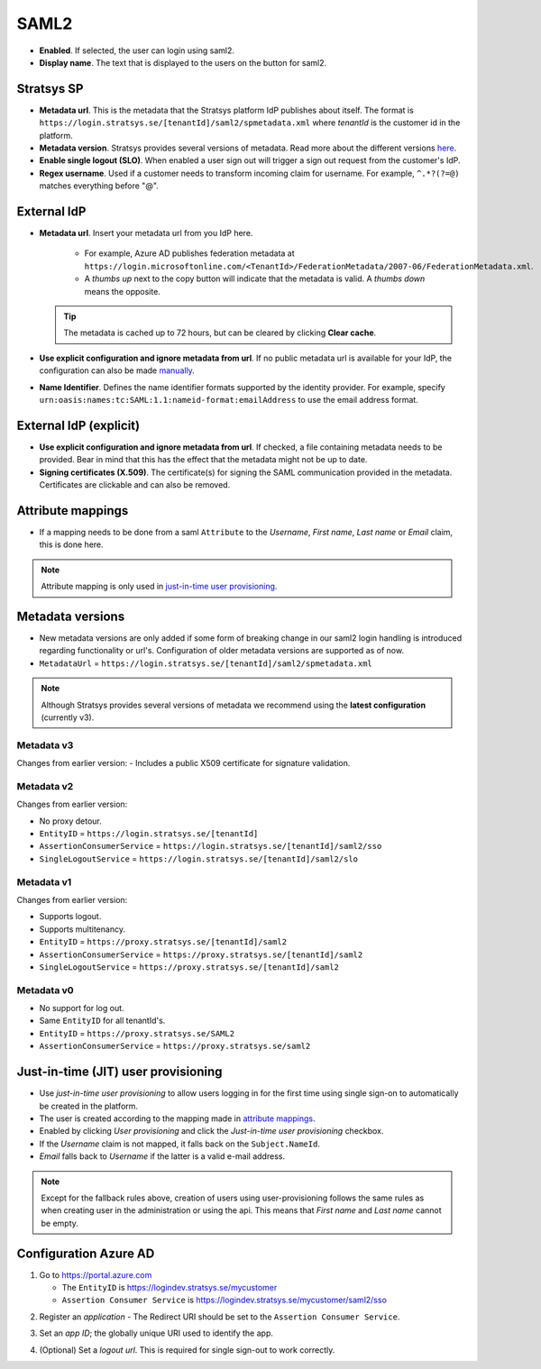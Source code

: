 SAML2
=====

- **Enabled**. If selected, the user can login using saml2.
- **Display name**. The text that is displayed to the users on the button for saml2.

Stratsys SP
^^^^^^^^^^^
- **Metadata url**. This is the metadata that the Stratsys platform IdP publishes about itself. The format is ``https://login.stratsys.se/[tenantId]/saml2/spmetadata.xml`` where *tenantId* is the customer id in the platform.
- **Metadata version**. Stratsys provides several versions of metadata. Read more about the different versions `here <#metadata-versions>`_.
- **Enable single logout (SLO)**. When enabled a user sign out will trigger a sign out request from the customer's IdP.
- **Regex username**. Used if a customer needs to transform incoming claim for username. For example, ``^.*?(?=@)`` matches everything before "@".

External IdP
^^^^^^^^^^^^

- **Metadata url**. Insert your metadata url from you IdP here.

   - For example, Azure AD publishes federation metadata at ``https://login.microsoftonline.com/<TenantId>/FederationMetadata/2007-06/FederationMetadata.xml``.
   - A *thumbs up* next to the copy button will indicate that the metadata is valid. A *thumbs down* means the opposite.
     
  .. tip:: The metadata is cached up to 72 hours, but can be cleared by clicking **Clear cache**.

- **Use explicit configuration and ignore metadata from url**. If no public metadata url is available for your IdP, the configuration can also be made `manually <#external-idp-explicit>`_.
- **Name Identifier**. Defines the name identifier formats supported by the identity provider. For example, specify ``urn:oasis:names:tc:SAML:1.1:nameid-format:emailAddress`` to use the email address format.

External IdP (explicit)
^^^^^^^^^^^^^^^^^^^^^^^
- **Use explicit configuration and ignore metadata from url**. If checked, a file containing metadata needs to be provided. Bear in mind that this has the effect that the metadata might not be up to date.
- **Signing certificates (X.509)**. The certificate(s) for signing the SAML communication provided in the metadata. Certificates are clickable and can also be removed.

.. image:: images/saml2ExternalIdpExplicit.png
   :width: 500

.. _saml2-attribute-mappings:

Attribute mappings   
^^^^^^^^^^^^^^^^^^

- If a mapping needs to be done from  a saml ``Attribute`` to the *Username*, *First name*, *Last name* or *Email* claim, this is done here.

.. note:: Attribute mapping is only used in  `just-in-time user provisioning <#just-in-time-jit-user-provisioning>`_.


Metadata versions
^^^^^^^^^^^^^^^^^   

- New metadata versions are only added if some form of breaking change in our saml2 login handling is introduced regarding functionality or url's. Configuration of older metadata versions are supported as of now.
- ``MetadataUrl`` = ``https://login.stratsys.se/[tenantId]/saml2/spmetadata.xml``


.. note:: Although Stratsys provides several versions of metadata we recommend using the **latest configuration** (currently v3).


Metadata v3
-----------

Changes from earlier version:
-  Includes a public X509 certificate for signature validation. 

Metadata v2
-----------

Changes from earlier version:

- No proxy detour.
- ``EntityID`` = ``https://login.stratsys.se/[tenantId]``
- ``AssertionConsumerService`` = ``https://login.stratsys.se/[tenantId]/saml2/sso``
- ``SingleLogoutService`` = ``https://login.stratsys.se/[tenantId]/saml2/slo``


Metadata v1
-----------

Changes from earlier version:

- Supports logout.
- Supports multitenancy.
- ``EntityID`` = ``https://proxy.stratsys.se/[tenantId]/saml2``
- ``AssertionConsumerService`` = ``https://proxy.stratsys.se/[tenantId]/saml2``
- ``SingleLogoutService`` = ``https://proxy.stratsys.se/[tenantId]/saml2``

Metadata v0
-----------

- No support for log out.
- Same ``EntityID`` for all tenantId's.
- ``EntityID`` = ``https://proxy.stratsys.se/SAML2``
- ``AssertionConsumerService`` = ``https://proxy.stratsys.se/saml2``

Just-in-time (JIT) user provisioning 
^^^^^^^^^^^^^^^^^^^^^^^^^^^^^^^^^^^^

- Use *just-in-time user provisioning* to allow users logging in for the first time using single sign-on to automatically be created in the platform.
- The user is created according to the mapping made in `attribute mappings <#attribute-mappings>`_.
- Enabled by clicking *User provisioning* and click the *Just-in-time user provisioning* checkbox.
- If the *Username* claim is not mapped, it falls back on the ``Subject.NameId``.
- *Email* falls back to *Username* if the latter is a valid e-mail address.

.. note:: Except for the fallback rules above, creation of users using user-provisioning follows the same rules as when creating user in the administration or using the api. This means that *First name* and *Last name* cannot be empty.

Configuration Azure AD
^^^^^^^^^^^^^^^^^^^^^^
1. Go to https://portal.azure.com

   - The ``EntityID`` is https://logindev.stratsys.se/mycustomer
   - ``Assertion Consumer Service`` is https://logindev.stratsys.se/mycustomer/saml2/sso   

.. image:: images/saml2AzureAdNewAppRegistration.png
   
2. Register an *application*
   - The Redirect URI should be set to the ``Assertion Consumer Service``.

.. image:: images/saml2AzureAdRegisterApp.png
   
3. Set an *app ID*; the globally unique URI used to identify the app.

.. image:: images/saml2AzureAdSetAppId.png

4. (Optional) Set a *logout url*. This is required for single sign-out to work correctly.

.. image:: images/saml2AzureAdSetSLO.png
